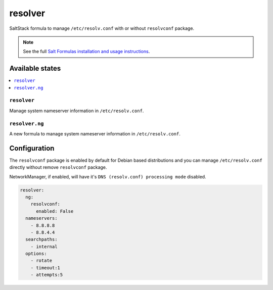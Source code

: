 ========
resolver
========
SaltStack formula to manage ``/etc/resolv.conf`` with or without ``resolvconf`` package.

.. Note::

    See the full `Salt Formulas installation and usage instructions
    <http://docs.saltstack.com/en/latest/topics/development/conventions/formulas.html>`_.

Available states
================

.. contents::
    :local:

``resolver``
------------

Manage system nameserver information in ``/etc/resolv.conf``.

``resolver.ng``
---------------

A new formula to manage system nameserver information in ``/etc/resolv.conf``.

Configuration
=============

The ``resolvconf`` package is enabled by default for Debian based distributions
and you can manage ``/etc/resolv.conf`` directly without remove ``resolvconf`` package.

NetworkManager, if enabled, will have it's ``DNS (resolv.conf) processing mode`` disabled.

.. code:: yaml

    resolver:
      ng:
        resolvconf:
          enabled: False
      nameservers:
        - 8.8.8.8
        - 8.8.4.4
      searchpaths:
        - internal
      options:
        - rotate
        - timeout:1
        - attempts:5

.. vim: fenc=utf-8 spell spl=en cc=100 tw=99 fo=want sts=4 sw=4 et
